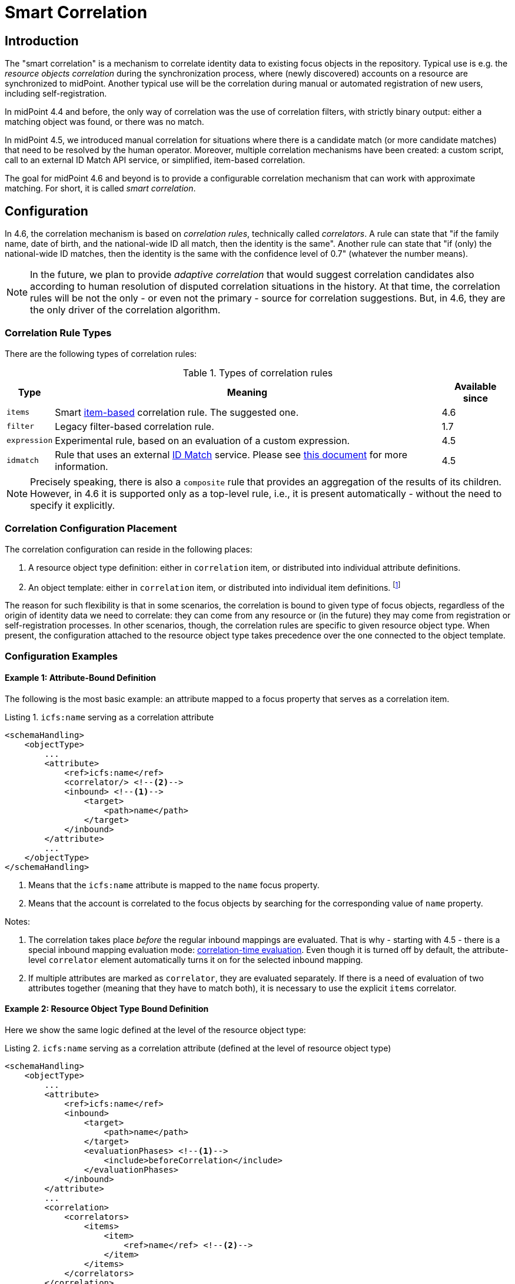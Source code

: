 = Smart Correlation
:page-toc: top
:page-since: "4.6"
:page-midpoint-feature: true
:page-alias: { "parent" : "/midpoint/features/current/" }
:page-upkeep-status: green

== Introduction

The "smart correlation" is a mechanism to correlate identity data to existing focus objects in the repository.
Typical use is e.g. the _resource objects correlation_ during the synchronization process, where (newly discovered) accounts on a resource are synchronized to midPoint.
Another typical use will be the correlation during manual or automated registration of new users, including self-registration.

In midPoint 4.4 and before, the only way of correlation was the use of correlation filters, with strictly binary output: either a matching object was found, or there was no match.

In midPoint 4.5, we introduced manual correlation for situations where there is a candidate match (or more candidate matches) that need to be resolved by the human operator.
Moreover, multiple correlation mechanisms have been created: a custom script, call to an external ID Match API service, or simplified, item-based correlation.

The goal for midPoint 4.6 and beyond is to provide a configurable correlation mechanism that can work with approximate matching.
For short, it is called _smart correlation_.

== Configuration

In 4.6, the correlation mechanism is based on _correlation rules_, technically called _correlators_.
A rule can state that "if the family name, date of birth, and the national-wide ID all match, then the identity is the same".
Another rule can state that "if (only) the national-wide ID matches, then the identity is the same with the confidence level of 0.7" (whatever the number means).

NOTE: In the future, we plan to provide _adaptive correlation_ that would suggest correlation candidates also according to human resolution of disputed correlation situations in the history.
At that time, the correlation rules will be not the only - or even not the primary - source for correlation suggestions.
But, in 4.6, they are the only driver of the correlation algorithm.

=== Correlation Rule Types

There are the following types of correlation rules:

.Types of correlation rules
[%header]
[%autowidth]
|===
| Type | Meaning | Available since
| `items` | Smart xref:/midpoint/reference/correlation/items-correlator/[item-based] correlation rule. The suggested one. | 4.6
| `filter` | Legacy filter-based correlation rule. | 1.7
| `expression` | Experimental rule, based on an evaluation of a custom expression. | 4.5
| `idmatch` | Rule that uses an external link:https://spaces.at.internet2.edu/display/cifer/SOR-Registry+Strawman+ID+Match+API[ID Match] service. Please see xref:/midpoint/projects/idmatch/implementation/implementation/[this document] for more information. | 4.5
|===

NOTE: Precisely speaking, there is also a `composite` rule that provides an aggregation of the results of its children.
However, in 4.6 it is supported only as a top-level rule, i.e., it is present automatically - without the need to specify it explicitly.

=== Correlation Configuration Placement

The correlation configuration can reside in the following places:

. A resource object type definition: either in `correlation` item, or distributed into individual attribute definitions.
. An object template: either in `correlation` item, or distributed into individual item definitions.
footnote:[The item-bound usage is planned for the future. It can be configured now, but will not have any effect.]

The reason for such flexibility is that in some scenarios, the correlation is bound to given type of focus objects, regardless of the origin of identity data we need to correlate: they can come from any resource or (in the future) they may come from registration or self-registration processes.
In other scenarios, though, the correlation rules are specific to given resource object type.
When present, the configuration attached to the resource object type takes precedence over the one connected to the object template.

=== Configuration Examples

==== Example 1: Attribute-Bound Definition

The following is the most basic example: an attribute mapped to a focus property that serves as a correlation item.

.Listing 1. `icfs:name` serving as a correlation attribute
[source,xml]
----
<schemaHandling>
    <objectType>
        ...
        <attribute>
            <ref>icfs:name</ref>
            <correlator/> <!--2-->
            <inbound> <!--1-->
                <target>
                    <path>name</path>
                </target>
            </inbound>
        </attribute>
        ...
    </objectType>
</schemaHandling>
----
<1> Means that the `icfs:name` attribute is mapped to the `name` focus property.
<2> Means that the account is correlated to the focus objects by searching for the corresponding value of `name` property.

Notes:

. The correlation takes place _before_ the regular inbound mappings are evaluated.
That is why - starting with 4.5 - there is a special inbound mapping evaluation mode:
xref:/midpoint/projects/idmatch/implementation/correlation-time-mappings/[correlation-time evaluation].
Even though it is turned off by default, the attribute-level `correlator` element automatically turns it on for the selected inbound mapping.

. If multiple attributes are marked as `correlator`, they are evaluated separately.
If there is a need of evaluation of two attributes together (meaning that they have to match both), it is necessary to use the explicit `items` correlator.

==== Example 2: Resource Object Type Bound Definition

Here we show the same logic defined at the level of the resource object type:

.Listing 2. `icfs:name` serving as a correlation attribute (defined at the level of resource object type)
[source,xml]
----
<schemaHandling>
    <objectType>
        ...
        <attribute>
            <ref>icfs:name</ref>
            <inbound>
                <target>
                    <path>name</path>
                </target>
                <evaluationPhases> <!--1-->
                    <include>beforeCorrelation</include>
                </evaluationPhases>
            </inbound>
        </attribute>
        ...
        <correlation>
            <correlators>
                <items>
                    <item>
                        <ref>name</ref> <!--2-->
                    </item>
                </items>
            </correlators>
        </correlation>
        ...
    </objectType>
</schemaHandling>
----
<1> Turning on the correlation-time evaluation of this mapping.
<2> Declaring the `name` to be the correlation item.

NOTE: Unlike using `correlator` within the attribute definition, just mentioning the attribute as a correlation item does _not_ enable the correlation-time inbound processing for it.

==== Example 3: Object Template Based Correlation Definition

Finally, this is how the correlation can be defined at the level of an object template.
Here we show a rule requiring that _both_ given name and family name match.

.Listing 3. Correlation defined at the level of object template: requiring a match of both given and family name
[source,xml]
----
<objectTemplate>
    ...
    <correlation>
        <correlators>
            <items>
                <item>
                    <ref>givenName</ref>
                </item>
                <item>
                    <ref>familyName</ref>
                </item>
            </items>
        </correlators>
    </correlation>
</objectTemplate>
----

== Advanced Concepts

=== Multiple Correlation Rules

In more complex deployments, there may be multiple correlation rules.
Let us imagine, for example, that we want to correlate using given name, family name, date of birth, and national ID using the following rules:

.Sample set of correlation rules
[%header]
[%autowidth]
|===
| Rule# | Situation | Resulting confidence
| 1
| Family name, date of birth, and national ID exactly match.
| 1.0
| 2
| The national ID exactly matches.
| 0.5
| 3
| Given name, family name, and date of birth exactly match.
| 0.5
|===

NOTE: The confidence values are described on xref:/midpoint/reference/correlation/rule-composition/[rule composition] page.

These rules can be configured like this:

.Listing 4. Configuration for the rules 1-3 from Table 2
[source,xml]
----
<objectTemplate>
    ...
    <correlation>
        <correlators>
            <items>
                <item>
                    <ref>familyName</ref>
                </item>
                <item>
                    <ref>extension/dateOfBirth</ref>
                </item>
                <item>
                    <ref>extension/nationalId</ref>
                </item>
                <composition>
                    <weight>1.0</weight> <!-- this is the default -->
                </composition>
            </items>
            <items>
                <item>
                    <ref>extension/nationalId</ref>
                </item>
                <composition>
                    <weight>0.5</weight>
                </composition>
            </items>
            <items>
                <item>
                    <ref>givenName</ref>
                </item>
                <item>
                    <ref>familyName</ref>
                </item>
                <item>
                    <ref>extension/dateOfBirth</ref>
                </item>
                <composition>
                    <weight>0.5</weight>
                </composition>
            </items>
        </correlators>
    </correlation>
</objectTemplate>
----

There are a lot of configuration options here.
For example, we can specify the order of rules evaluation and their "A implies B" relations that ensure the correct computation of confidence in case of rule `A` implying rule `B`.
Please see xref:/midpoint/reference/correlation/rule-composition/[rule composition] page for more information.

=== Custom Indexing

Sometimes, we need to base the search on specially-indexed data.
For example, we could need to match only first five normalized characters of the surname.
Or, we could want to take only digits into account when searching for the national ID.

These requirements can be configured like this:

.Listing 5. Examples of custom indexing
[source,xml]
----
<objectTemplate>
    ...
    <item>
        <ref>familyName</ref>
        <indexing>
            <normalization>
                <steps>
                    <polyString> <!--1-->
                        <order>1</order>
                    </polyString>
                    <prefix> <!--2-->
                        <order>2</order>
                        <length>5</length>
                    </prefix>
                </steps>
            </normalization>
        </indexing>
    </item>
    <item>
        <ref>extension/nationalId</ref>
        <indexing>
            <normalization>
                <name>digits</name> <!--3-->
                <steps>
                    <custom>
                        <expression>
                            <script>
                                <code>
                                    basic.stringify(input).replaceAll("[^\\d]", "") <!--4-->
                                </code>
                            </script>
                        </expression>
                    </custom>
                </steps>
            </normalization>
        </indexing>
    </item>
    ...
</objectTemplate>
----
<1> Applies the default PolyString normalizer to the original value.
<2> Takes the first 5 characters of the normalized value.
<3> Name by which this normalization can be referenced.
<4> Removes everything except for digits.

These indexes are then used automatically when correlating according to `familyName` and `extension/nationalId`, respectively.

If there are multiple normalizations defined for a given focus item (and none is defined as the default one), we can select the one to be used by mentioning it within the correlation item definition:

.Listing 6. Selecting the proper normalization for correlation
[source,xml]
----
<objectTemplate>
    ...
    <correlation>
        <correlators>
            <items>
                <item>
                    <ref>extension/nationalId</ref>
                    <search> <!--1-->
                        <index>digits</index>
                    </search>
                </item>
            </items>
        </correlators>
    </correlation>
</objectTemplate>
----
<1> Points to the `digits` normalization for `extension/nationalId` property.

Please see xref:/midpoint/reference/correlation/custom-indexing/[custom indexing] and xref:/midpoint/reference/correlation/items-correlator/[`items` correlator] for more information.

=== Fuzzy Logic

By default, the searching is done using "exact match" criteria, either on original values or on the ones that underwent the standard or custom normalization.
Sometimes, however, we want to search for objects that have a property value somewhat similar to the value we have at hand.
For example, we get an account for _Jack Sparrow_, but besides matching users with surname _Sparrow_ we may want to consider also users _Sparow_, _Sparrou_, and so on; although potentially with a lower confidence value.

To do this, a fuzzy search logic was implemented. There are two methods available:

.Fuzzy string matching methods
[%header]
[%autowidth]
|===
| Method | Description
| Levenshtein edit distance
| Matches according to the minimum number of single-character edits (insertions, deletions or substitutions) required to change one string into the other.
(From link:https://en.wikipedia.org/wiki/Levenshtein_distance[wikipedia].)
| Trigram similarity
| Matches using the ratio of common trigrams to all trigrams in compared strings.
(See link:https://www.postgresql.org/docs/current/pgtrgm.html[PostgreSQL documentation on `pg_trgm` module].)
|===

NOTE: The fuzzy search is implemented for the native PostgreSQL-based repository only.

An example that searches for users having given name and family name close to the provided ones.
The given name has to have Levenshtein edit distance (to the provided one) at most 3.
The family name has to have trigram similarity (to the provided one) at least 0.8.
Moreover, the confidence value of the match depends on the Levenshtein edit distance, as specified in the code.

.Listing 7. Correlation using fuzzy string matching
[source,xml]
----
<objectTemplate>
    ...
    <correlation>
        <correlators>
            <items>
                <item>
                    <ref>givenName</ref>
                    <search>
                        <fuzzy>
                            <levenshtein>
                                <threshold>3</threshold>
                            </levenshtein>
                        </fuzzy>
                        <confidence> <!--1-->
                            <expression>
                                <script>
                                    <code>1 / (input+1)</code>
                                </script>
                            </expression>
                        </confidence>
                    </search>
                </item>
                <item>
                    <ref>familyName</ref>
                    <search>
                        <fuzzy>
                            <similarity>
                                <threshold>0.8</threshold>
                            </similarity>
                        </fuzzy>
                    </search>
                </item>
            </items>
        </correlators>
    </correlation>
</objectTemplate>
----
<1> Provides a custom confidence value for the Levenshtein edit distance based match:
For example, if the distance is 0 (exact match), the confidence is 1.0.
If the distance is 1, the confidence is 0.5.
If the distance is 2, the confidence is 0.333.
If the distance is 3, the confidence is 0.25.
The computation is optional, though. If not specified, the confidence is always 1.0.

Please see xref:/midpoint/reference/correlation/fuzzy-logic.adoc[fuzzy searching page] for more information.

=== Multiple Identity Data Sources

The advanced correlation needs often go hand in hand with the situations when there are multiple sources of the identity data.
For example, a university may have its Student Information System (SIS) providing data on students and faculty, Human Resources (HR) System keeping records of all staff - faculty and others, and "External persons" system for maintaining data about visitors and other persons related to the university in a way other than being a student or employee.

While the data about a person are usually consistent, there may be situations when they differ.
For example, the given name may be recorded differently in SIS and HR systems.
Or the title may be forgotten to be updated in HR.
An old record in the "external persons" system may be out-of-date altogether.

This situation leads to two kinds of requirements:

. When processing data from these systems, midPoint has to somehow decide which ones are "authoritative", that is, which ones to propagate to the "official" user data stored in the repository.
. When correlating, we may want to match data from all systems for the candidate owners.
(Not only the "official" user data.)

MidPoint supports both of them.
For the first one, the engineer must provide an algorithm for determination of the authoritative data source, either at the object or item level.
The second one is provided transparently, by indexing the data from all the identity sources.

The following example shows how to configure `givenName`, `familyName`, `dateOfBirth`, and `nationalId` as "multi-source" (multi-identity?) properties.
They are kept separately for each source: SIS, HR, and "external persons" system.
The order of "authoritativeness" (so to say) is: SIS, HR, external, as can be seen in the `defaultAuthoritativeSource` mapping.

.Listing 8. Setting up four multi-source properties
[source,xml]
----
<objectTemplate>
    ...
    <item>
        <ref>givenName</ref>
        <identity/> <!--1-->
    </item>
    <item>
        <ref>familyName</ref>
        <identity/>
    </item>
    <item>
        <ref>extension/dateOfBirth</ref>
        <identity/>
    </item>
    <item>
        <ref>extension/nationalId</ref>
        <identity/>
    </item>
    ...
    <identity>
        <defaultAuthoritativeSource> <!--2-->
            <expression>
                <script>
                    <code>
                        def RESOURCE_EXTERNAL_OID = '...'
                        def RESOURCE_HR_OID = '...'
                        def RESOURCE_SIS = '...'

                        // The order of authoritativeness is: SIS, HR, external

                        if (identity == null) {
                            return null
                        }

                        def sources = identity
                                .collect { it.source }
                                .findAll { it != null }

                        def sis = sources.find { it.resourceRef?.oid == RESOURCE_SIS_OID }
                        def hr = sources.find { it.resourceRef?.oid == RESOURCE_HR_OID }
                        def external = sources.find { it.resourceRef?.oid == RESOURCE_EXTERNAL_OID }

                        if (sis != null) {
                            sis.clone()
                        } else if (hr != null) {
                            hr.clone()
                        } else if (external != null) {
                            external.clone()
                        } else {
                            null // takes all values (there are most probably none)
                        }
                    </code>
                </script>
            </expression>
        </defaultAuthoritativeSource>
    </identity>
</objectTemplate>
----
<1> Marks a property to be "multi-source" one.
<2> A mapping that selects the most authoritative data source for a given user.

Please see xref:/midpoint/reference/correlation/multiple-identities/[the page on multiple identities] for more information.
